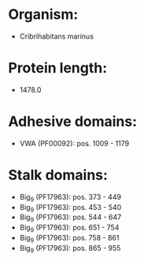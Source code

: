 * Organism:
- Cribrihabitans marinus
* Protein length:
- 1478.0
* Adhesive domains:
- VWA (PF00092): pos. 1009 - 1179
* Stalk domains:
- Big_9 (PF17963): pos. 373 - 449
- Big_9 (PF17963): pos. 453 - 540
- Big_9 (PF17963): pos. 544 - 647
- Big_9 (PF17963): pos. 651 - 754
- Big_9 (PF17963): pos. 758 - 861
- Big_9 (PF17963): pos. 865 - 955

